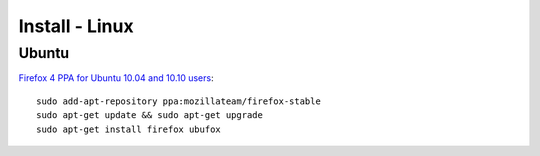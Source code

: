 Install - Linux
***************

Ubuntu
======

`Firefox 4 PPA for Ubuntu 10.04 and 10.10 users`_:

::

  sudo add-apt-repository ppa:mozillateam/firefox-stable
  sudo apt-get update && sudo apt-get upgrade
  sudo apt-get install firefox ubufox


.. _`Firefox 4 PPA for Ubuntu 10.04 and 10.10 users`: http://www.omgubuntu.co.uk/2011/03/firefox-4-ppa-for-ubuntu-10-04-and-10-10-users/

